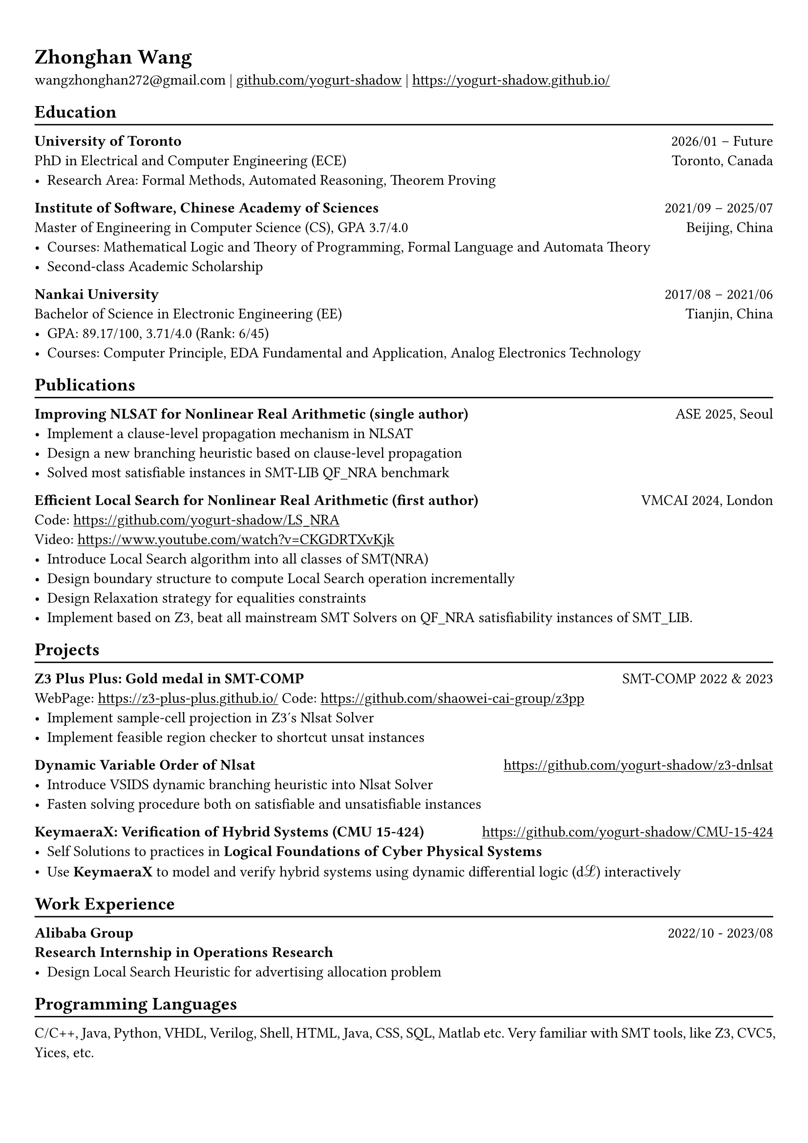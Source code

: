 #show heading: set text(font: "Linux Biolinum")

#show link: underline

// Uncomment the following lines to adjust the size of text
// The recommend resume text size is from `10pt` to `12pt`
// #set text(
//   size: 12pt,
// )

// Feel free to change the margin below to best fit your own CV
#set page(
  margin: (x: 0.9cm, y: 1.3cm),
)

// For more customizable options, please refer to official reference: https://typst.app/docs/reference/

#set par(justify: true)

#let chiline() = {v(-3pt); line(length: 100%); v(-5pt)}

= Zhonghan Wang

wangzhonghan272\@gmail.com |
#link("https://github.com/yogurt-shadow")[github.com/yogurt-shadow] | #link("https://yogurt-shadow.github.io/")[https://yogurt-shadow.github.io/]

== Education
#chiline()
*University of Toronto* #h(1fr) 2026/01 -- Future \
PhD in Electrical and Computer Engineering (ECE) #h(1fr) Toronto, Canada \
- Research Area: Formal Methods, Automated Reasoning, Theorem Proving

*Institute of Software, Chinese Academy of Sciences* #h(1fr) 2021/09 -- 2025/07 \
Master of Engineering in Computer Science (CS), GPA 3.7/4.0 #h(1fr) Beijing, China\
- Courses: Mathematical Logic and Theory of Programming, Formal Language and Automata Theory
- Second-class Academic Scholarship

*Nankai University* #h(1fr) 2017/08 -- 2021/06 \
Bachelor of Science in Electronic Engineering (EE) #h(1fr) Tianjin, China \
- GPA: 89.17/100, 3.71/4.0 (Rank: 6/45)
- Courses: Computer Principle, EDA Fundamental and Application, Analog Electronics Technology


== Publications
#chiline()

*Improving NLSAT for Nonlinear Real Arithmetic (single author)* #h(1fr) ASE 2025, Seoul \
- Implement a clause-level propagation mechanism in NLSAT
- Design a new branching heuristic based on clause-level propagation
- Solved most satisfiable instances in SMT-LIB QF_NRA benchmark

*Efficient Local Search for Nonlinear Real Arithmetic (first author)* #h(1fr) VMCAI 2024, London \
Code: https://github.com/yogurt-shadow/LS_NRA \
Video: https://www.youtube.com/watch?v=CKGDRTXvKjk\
- Introduce Local Search algorithm into all classes of SMT(NRA)
- Design boundary structure to compute Local Search operation incrementally
- Design Relaxation strategy for equalities constraints
- Implement based on Z3, beat all mainstream SMT Solvers on QF_NRA satisfiability instances of SMT_LIB.

== Projects
#chiline()

*Z3 Plus Plus: Gold medal in SMT-COMP* #h(1fr) SMT-COMP 2022 & 2023 \
WebPage: https://z3-plus-plus.github.io/ Code: https://github.com/shaowei-cai-group/z3pp\
- Implement sample-cell projection in Z3's Nlsat Solver
- Implement feasible region checker to shortcut unsat instances

*Dynamic Variable Order of Nlsat* #h(1fr) https://github.com/yogurt-shadow/z3-dnlsat\
- Introduce VSIDS dynamic branching heuristic into Nlsat Solver
- Fasten solving procedure both on satisfiable and unsatisfiable instances

*KeymaeraX: Verification of Hybrid Systems (CMU 15-424)* #h(1fr) https://github.com/yogurt-shadow/CMU-15-424\
- Self Solutions to practices in *Logical Foundations of Cyber Physical Systems*
- Use *KeymaeraX* to model and verify hybrid systems using dynamic differential logic (dℒ) interactively

== Work Experience
#chiline()
*Alibaba Group* #h(1fr)  2022/10 - 2023/08\
*Research Internship in Operations Research*
- Design Local Search Heuristic for advertising allocation problem

== Programming Languages
#chiline()
C/C++, Java, Python, VHDL, Verilog, Shell, HTML, Java, CSS, SQL, Matlab etc.
Very familiar with SMT tools, like Z3, CVC5, Yices, etc.
